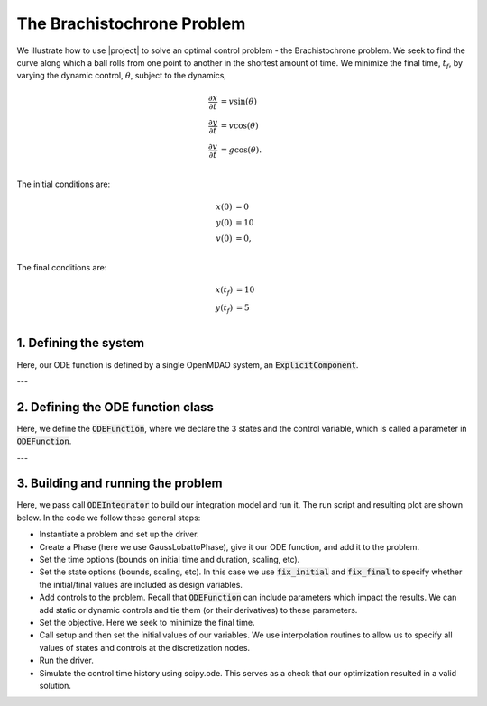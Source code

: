 The Brachistochrone Problem
===========================

We illustrate how to use |project| to solve an optimal control problem - the Brachistochrone problem.
We seek to find the curve along which a ball rolls from one point to another in the shortest amount of time.
We minimize the final time, :math:`t_f`, by varying the dynamic control, :math:`\theta`, subject to the dynamics,

.. math ::
  \frac{\partial x}{\partial t} &= v \sin(\theta) \\
  \frac{\partial y}{\partial t} &= v \cos(\theta) \\
  \frac{\partial v}{\partial t} &= g \cos(\theta). \\

The initial conditions are:

.. math ::
  x(0) &= 0 \\
  y(0) &= 10 \\
  v(0) &= 0, \\

The final conditions are:

.. math ::
  x(t_f) &= 10 \\
  y(t_f) &= 5 \\


1. Defining the system
----------------------

Here, our ODE function is defined by a single OpenMDAO system, an :code:`ExplicitComponent`.

---


2. Defining the ODE function class
----------------------------------

Here, we define the :code:`ODEFunction`, where we declare the 3 states and the control variable,
which is called a parameter in :code:`ODEFunction`.

---


3. Building and running the problem
-----------------------------------

Here, we pass call :code:`ODEIntegrator` to build our integration model and run it.
The run script and resulting plot are shown below.  In the code we follow these
general steps:

* Instantiate a problem and set up the driver.

* Create a Phase (here we use GaussLobattoPhase), give it our ODE function, and add it to the problem.

* Set the time options (bounds on initial time and duration, scaling, etc).

* Set the state options (bounds, scaling, etc).  In this case we use :code:`fix_initial` and :code:`fix_final` to specify whether the initial/final values are included as design variables.

* Add controls to the problem.  Recall that :code:`ODEFunction` can include parameters which impact the results.  We can add static or dynamic controls and tie them (or their derivatives) to these parameters.

* Set the objective.  Here we seek to minimize the final time.

* Call setup and then set the initial values of our variables.  We use interpolation routines to allow us to specify all values of states and controls at the discretization nodes.

* Run the driver.

* Simulate the control time history using scipy.ode.  This serves as a check that our optimization resulted in a valid solution.



